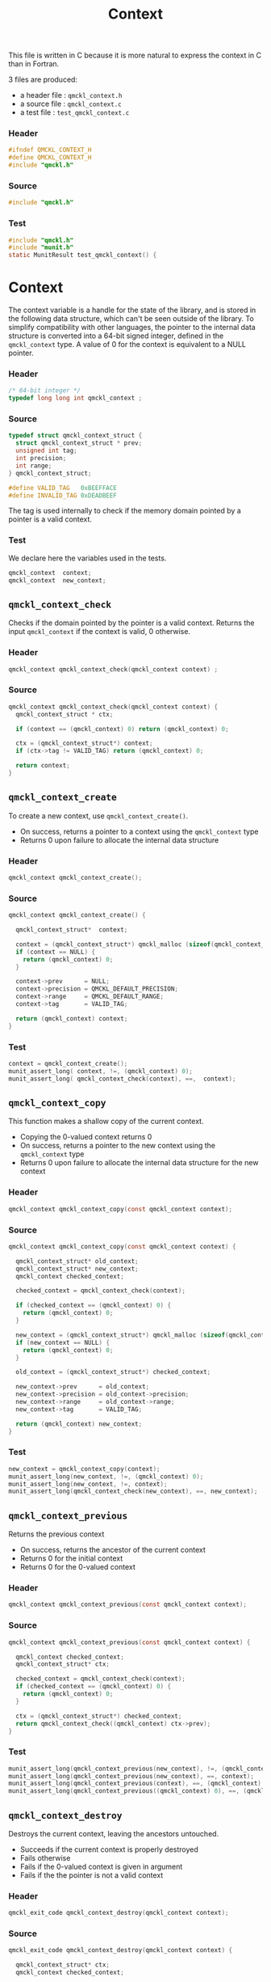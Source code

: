 # -*- mode: org -*-
# vim: syntax=c
#+TITLE: Context

This file is written in C because it is more natural to express the context in
C than in Fortran.

3 files are produced:
- a header file : =qmckl_context.h= 
- a source file : =qmckl_context.c= 
- a test   file : =test_qmckl_context.c= 

*** Header 
    #+BEGIN_SRC C :tangle qmckl_context.h
#ifndef QMCKL_CONTEXT_H
#define QMCKL_CONTEXT_H
#include "qmckl.h"
    #+END_SRC

*** Source
    #+BEGIN_SRC C :tangle qmckl_context.c
#include "qmckl.h"
    #+END_SRC

*** Test
    #+BEGIN_SRC C :tangle test_qmckl_context.c
#include "qmckl.h"                                                                            
#include "munit.h"                                                                            
static MunitResult test_qmckl_context() {  
    #+END_SRC

* Context

  The context variable is a handle for the state of the library, and
  is stored in the following data structure, which can't be seen
  outside of the library. To simplify compatibility with other
  languages, the pointer to the internal data structure is converted
  into a 64-bit signed integer, defined in the =qmckl_context= type.
  A value of 0 for the context is equivalent to a NULL pointer.

*** Header
    #+BEGIN_SRC C :tangle qmckl_context.h
/* 64-bit integer */
typedef long long int qmckl_context ;
    #+END_SRC

*** Source
    #+BEGIN_SRC C :tangle qmckl_context.c
typedef struct qmckl_context_struct {
  struct qmckl_context_struct * prev;
  unsigned int tag;
  int precision;
  int range;
} qmckl_context_struct;

#define VALID_TAG   0xBEEFFACE
#define INVALID_TAG 0xDEADBEEF
    #+END_SRC
    
  The tag is used internally to check if the memory domain pointed by
  a pointer is a valid context.

*** Test
    We declare here the variables used in the tests.
    #+BEGIN_SRC C :tangle test_qmckl_context.c
  qmckl_context  context;
  qmckl_context  new_context;
    #+END_SRC

    
** =qmckl_context_check=
   
   Checks if the domain pointed by the pointer is a valid context.
   Returns the input =qmckl_context= if the context is valid, 0 otherwise.

*** Header
    #+BEGIN_SRC C :tangle qmckl_context.h
qmckl_context qmckl_context_check(qmckl_context context) ;
    #+END_SRC
  
*** Source
    #+BEGIN_SRC C :tangle qmckl_context.c
qmckl_context qmckl_context_check(qmckl_context context) {
  qmckl_context_struct * ctx;

  if (context == (qmckl_context) 0) return (qmckl_context) 0;

  ctx = (qmckl_context_struct*) context;
  if (ctx->tag != VALID_TAG) return (qmckl_context) 0;

  return context; 
}
    #+END_SRC
  
** =qmckl_context_create=

   To create a new context, use =qmckl_context_create()=.
   - On success, returns a pointer to a context using the =qmckl_context= type
   - Returns 0 upon failure to allocate the internal data structure

*** Header
    #+BEGIN_SRC C :tangle qmckl_context.h
qmckl_context qmckl_context_create();
    #+END_SRC

*** Source
    #+BEGIN_SRC C :tangle qmckl_context.c
qmckl_context qmckl_context_create() {

  qmckl_context_struct*  context;

  context = (qmckl_context_struct*) qmckl_malloc (sizeof(qmckl_context_struct));
  if (context == NULL) {
    return (qmckl_context) 0;
  }

  context->prev      = NULL;
  context->precision = QMCKL_DEFAULT_PRECISION;
  context->range     = QMCKL_DEFAULT_RANGE;
  context->tag       = VALID_TAG;

  return (qmckl_context) context;
}
    #+END_SRC
    
*** Test
    #+BEGIN_SRC C :tangle test_qmckl_context.c
  context = qmckl_context_create();
  munit_assert_long( context, !=, (qmckl_context) 0);
  munit_assert_long( qmckl_context_check(context), ==,  context);
    #+END_SRC

** =qmckl_context_copy=

   This function makes a shallow copy of the current context.
   - Copying the 0-valued context returns 0
   - On success, returns a pointer to the new context using the =qmckl_context= type
   - Returns 0 upon failure to allocate the internal data structure
     for the new context

*** Header
   #+BEGIN_SRC C :tangle qmckl_context.h
qmckl_context qmckl_context_copy(const qmckl_context context);
   #+END_SRC

*** Source
   #+BEGIN_SRC C :tangle qmckl_context.c
qmckl_context qmckl_context_copy(const qmckl_context context) {

  qmckl_context_struct* old_context;
  qmckl_context_struct* new_context;
  qmckl_context checked_context;

  checked_context = qmckl_context_check(context);

  if (checked_context == (qmckl_context) 0) {
    return (qmckl_context) 0;
  }

  new_context = (qmckl_context_struct*) qmckl_malloc (sizeof(qmckl_context_struct));
  if (new_context == NULL) {
    return (qmckl_context) 0;
  }

  old_context = (qmckl_context_struct*) checked_context;

  new_context->prev      = old_context;
  new_context->precision = old_context->precision;
  new_context->range     = old_context->range;
  new_context->tag       = VALID_TAG;

  return (qmckl_context) new_context;
}

   #+END_SRC

*** Test
    #+BEGIN_SRC C :tangle test_qmckl_context.c
  new_context = qmckl_context_copy(context);
  munit_assert_long(new_context, !=, (qmckl_context) 0);
  munit_assert_long(new_context, !=, context);
  munit_assert_long(qmckl_context_check(new_context), ==, new_context);
    #+END_SRC

** =qmckl_context_previous=
   
   Returns the previous context
   - On success, returns the ancestor of the current context
   - Returns 0 for the initial context
   - Returns 0 for the 0-valued context

*** Header
   #+BEGIN_SRC C :tangle qmckl_context.h
qmckl_context qmckl_context_previous(const qmckl_context context);
   #+END_SRC

*** Source
   #+BEGIN_SRC C :tangle qmckl_context.c
qmckl_context qmckl_context_previous(const qmckl_context context) {

  qmckl_context checked_context;
  qmckl_context_struct* ctx;

  checked_context = qmckl_context_check(context);
  if (checked_context == (qmckl_context) 0) {
    return (qmckl_context) 0;
  }

  ctx = (qmckl_context_struct*) checked_context;
  return qmckl_context_check((qmckl_context) ctx->prev);
}
   #+END_SRC

*** Test
    #+BEGIN_SRC C :tangle test_qmckl_context.c
  munit_assert_long(qmckl_context_previous(new_context), !=, (qmckl_context) 0);
  munit_assert_long(qmckl_context_previous(new_context), ==, context);
  munit_assert_long(qmckl_context_previous(context), ==, (qmckl_context) 0);
  munit_assert_long(qmckl_context_previous((qmckl_context) 0), ==, (qmckl_context) 0);
    #+END_SRC

** =qmckl_context_destroy=
   
   Destroys the current context, leaving the ancestors untouched.
   - Succeeds if the current context is properly destroyed
   - Fails otherwise
   - Fails if the 0-valued context is given in argument
   - Fails if the the pointer is not a valid context
     
*** Header
   #+BEGIN_SRC C :tangle qmckl_context.h
qmckl_exit_code qmckl_context_destroy(qmckl_context context);
   #+END_SRC

*** Source
   #+BEGIN_SRC C :tangle qmckl_context.c
qmckl_exit_code qmckl_context_destroy(qmckl_context context) {

  qmckl_context_struct* ctx;
  qmckl_context checked_context;
  
  checked_context = qmckl_context_check(context);
  if (checked_context == (qmckl_context) 0) return QMCKL_FAILURE;

  ctx = (qmckl_context_struct*) context;
  if (ctx == NULL) return QMCKL_FAILURE;

  ctx->tag = INVALID_TAG;
  qmckl_free(ctx);
  return QMCKL_SUCCESS;
}
   #+END_SRC

*** Test
    #+BEGIN_SRC C :tangle test_qmckl_context.c
  munit_assert_long(qmckl_context_check(new_context), ==, new_context);
  munit_assert_long(new_context, !=, (qmckl_context) 0);
  munit_assert_int(qmckl_context_destroy(new_context), ==, QMCKL_SUCCESS);
  munit_assert_long(qmckl_context_check(new_context), !=, new_context);
  munit_assert_long(qmckl_context_check(new_context), ==, (qmckl_context) 0);
  munit_assert_long(qmckl_context_destroy((qmckl_context) 0), ==, QMCKL_FAILURE);
    #+END_SRC

    
* Precision

  The following functions set and get the expected required precision
  and range. =precision= should be an integer between 2 and 53, and
  =range= should be an integer between 2 and 11.

  The setter functions functions return a new context as a 64-bit integer.
  The getter functions return the value, as a 32-bit integer.
  The update functions return =QMCKL_SUCCESS= or =QMCKL_FAILURE=.

** =qmckl_context_update_precision=

   #+BEGIN_SRC C :tangle qmckl_context.h
qmckl_exit_code qmckl_context_update_precision(const qmckl_context context, int precision);
   #+END_SRC

   #+BEGIN_SRC C :tangle qmckl_context.c
qmckl_exit_code qmckl_context_update_precision(const qmckl_context context, int precision) {
  qmckl_context_struct* ctx;

  if (precision <  2) return QMCKL_FAILURE;
  if (precision > 53) return QMCKL_FAILURE;

  ctx = (qmckl_context_struct*) context;
  if (ctx == NULL) return QMCKL_FAILURE;

  ctx->precision = precision;
  return QMCKL_SUCCESS;
}
   #+END_SRC

** =qmckl_context_update_range=
   #+BEGIN_SRC C :tangle qmckl_context.h
qmckl_exit_code qmckl_context_update_range(const qmckl_context context, int range);
   #+END_SRC
   
   #+BEGIN_SRC C :tangle qmckl_context.c
qmckl_exit_code qmckl_context_update_range(const qmckl_context context, int range) {
  qmckl_context_struct* ctx;

  if (range <  2) return QMCKL_FAILURE;
  if (range > 11) return QMCKL_FAILURE;

  ctx = (qmckl_context_struct*) context;
  if (ctx == NULL) return QMCKL_FAILURE;

  ctx->range = range;
  return QMCKL_SUCCESS;
}
   #+END_SRC



** =qmckl_context_set_precision=

   #+BEGIN_SRC C :tangle qmckl_context.h
qmckl_context qmckl_context_set_precision(const qmckl_context context, int precision);
   #+END_SRC

   #+BEGIN_SRC C :tangle qmckl_context.c
qmckl_context qmckl_context_set_precision(const qmckl_context context, const int precision) {
  qmckl_context new_context;

  new_context = qmckl_context_copy(context);
  if (new_context == 0) return 0;

  if (qmckl_context_update_precision(context, precision) == QMCKL_FAILURE) return 0;

  return new_context;
}
   #+END_SRC

** =qmckl_context_set_range=
   #+BEGIN_SRC C :tangle qmckl_context.h
qmckl_context qmckl_context_set_range(const qmckl_context context, int range);
   #+END_SRC

   #+BEGIN_SRC C :tangle qmckl_context.c
qmckl_context qmckl_context_set_range(const qmckl_context context, int range) {
  qmckl_context new_context;

  new_context = qmckl_context_copy(context);
  if (new_context == 0) return 0;

  if (qmckl_context_update_range(context, range) == QMCKL_FAILURE) return 0;

  return new_context;
}
   #+END_SRC



** =qmckl_context_get_precision=

   #+BEGIN_SRC C :tangle qmckl_context.h
int qmckl_context_get_precision(const qmckl_context context);
   #+END_SRC

   #+BEGIN_SRC C :tangle qmckl_context.c
int qmckl_context_get_precision(const qmckl_context context) {
  qmckl_context_struct* ctx;
  ctx = (qmckl_context_struct*) context;
  return ctx->precision;
}
   #+END_SRC

** =qmckl_context_get_range=

   #+BEGIN_SRC C :tangle qmckl_context.h
int qmckl_context_get_range(const qmckl_context context);
   #+END_SRC

   #+BEGIN_SRC C :tangle qmckl_context.c
int qmckl_context_get_range(const qmckl_context context) {
  qmckl_context_struct* ctx;
  ctx = (qmckl_context_struct*) context;
  return ctx->range;
}
   #+END_SRC

   

* End of files

*** Header
  #+BEGIN_SRC C :tangle qmckl_context.h
#endif
  #+END_SRC

*** Test
  #+BEGIN_SRC C :tangle test_qmckl_context.c
  return MUNIT_OK;                                                                            
}                                                                                             
                                                                                              
int main(int argc, char* argv[MUNIT_ARRAY_PARAM(argc + 1)]) {                                 
  static MunitTest test_suite_tests[] =                                                       
    {                                                                                         
     { (char*) "qmckl_context", test_qmckl_context, NULL, NULL, MUNIT_TEST_OPTION_NONE, NULL },
     { NULL, NULL, NULL, NULL, MUNIT_TEST_OPTION_NONE, NULL }                                 
    };                                                                                        
                                                                                              
    static const MunitSuite test_suite =                                                      
    {                                                                                         
     (char*) "", test_suite_tests, NULL, 1, MUNIT_SUITE_OPTION_NONE                           
    };                                                                                        
                                                                                              
    return munit_suite_main(&test_suite, (void*) "µnit", argc, argv);                         
}        
  #+END_SRC

